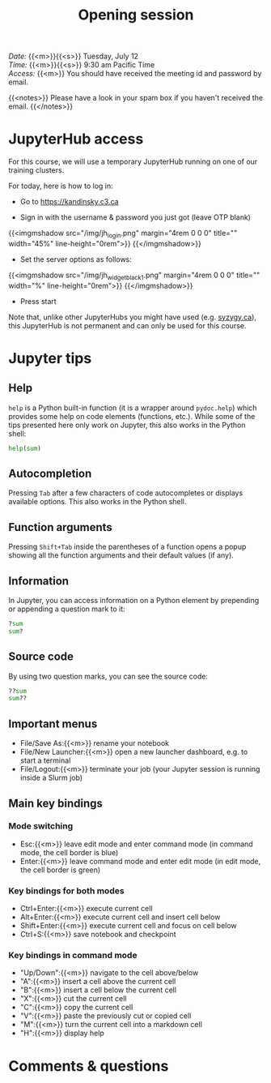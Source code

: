 #+title: Opening session
#+description: Zoom
#+colordes: #e86e0a
#+slug: 01_intro
#+weight: 1

#+BEGIN_def
/Date:/ {{<m>}}{{<s>}} Tuesday, July 12 \\
/Time:/ {{<m>}}{{<s>}} 9:30 am Pacific Time \\
/Access:/ {{<m>}} You should have received the meeting id and password by email.

{{<notes>}}
Please have a look in your spam box if you haven't received the email.
{{</notes>}}
#+END_def

* JupyterHub access

For this course, we will use a temporary JupyterHub running on one of our training clusters.

For today, here is how to log in:

- Go to [[https://kandinsky.c3.ca][https://kandinsky.c3.ca]]

- Sign in with the username & password you just got (leave OTP blank)

{{<imgmshadow src="/img/jh_login.png" margin="4rem 0 0 0" title="" width="45%" line-height="0rem">}}
{{</imgmshadow>}}

- Set the server options as follows:

{{<imgmshadow src="/img/jh_widget_black_1.png" margin="4rem 0 0 0" title="" width="%" line-height="0rem">}}
{{</imgmshadow>}}

- Press start
   
#+BEGIN_note
Note that, unlike other JupyterHubs you might have used (e.g. [[https://syzygy.ca/][syzygy.ca]]), this JupyterHub is not permanent and can only be used for this course.
#+END_note

* Jupyter tips

** Help

~help~ is a Python built-in function (it is a wrapper around ~pydoc.help~) which provides some help on code elements (functions, etc.). While some of the tips presented here only work on Jupyter, this also works in the Python shell:

#+BEGIN_src python
help(sum)
#+END_src

** Autocompletion

Pressing ~Tab~ after a few characters of code autocompletes or displays available options. This also works in the Python shell.

** Function arguments

Pressing ~Shift+Tab~ inside the parentheses of a function opens a popup showing all the function arguments and their default values (if any).

** Information

In Jupyter, you can access information on a Python element by prepending or appending a question mark to it:

#+BEGIN_src python
?sum
sum?
#+END_src

** Source code

By using two question marks, you can see the source code:

#+BEGIN_src python
??sum
sum??
#+END_src

** Important menus

- File/Save As:{{<m>}} rename your notebook
- File/New Launcher:{{<m>}} open a new launcher dashboard, e.g. to start a terminal
- File/Logout:{{<m>}} terminate your job (your Jupyter session is running inside a Slurm job)

** Main key bindings

*** Mode switching

- Esc:{{<m>}} leave edit mode and enter command mode (in command mode, the cell border is blue)
- Enter:{{<m>}} leave command mode and enter edit mode (in edit mode, the cell border is green)

*** Key bindings for both modes

- Ctrl+Enter:{{<m>}} execute current cell
- Alt+Enter:{{<m>}} execute current cell and insert cell below
- Shift+Enter:{{<m>}} execute current cell and focus on cell below
- Ctrl+S:{{<m>}} save notebook and checkpoint

*** Key bindings in command mode

- "Up/Down":{{<m>}} navigate to the cell above/below
- "A":{{<m>}} insert a cell above the current cell
- "B":{{<m>}} insert a cell below the current cell
- "X":{{<m>}} cut the current cell
- "C":{{<m>}} copy the current cell
- "V":{{<m>}} paste the previously cut or copied cell
- "M":{{<m>}} turn the current cell into a markdown cell
- "H":{{<m>}} display help

* Comments & questions
